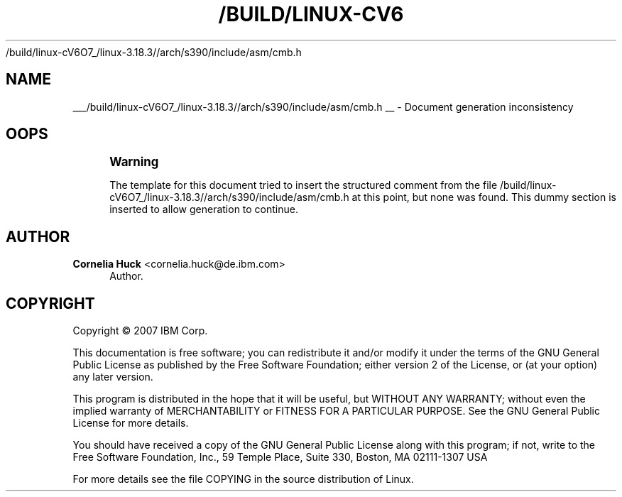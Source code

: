 '\" t
.\"     Title: 
   /build/linux-cV6O7_/linux-3.18.3//arch/s390/include/asm/cmb.h
  
.\"    Author: Cornelia Huck <cornelia.huck@de.ibm.com>
.\" Generator: DocBook XSL Stylesheets v1.76.1 <http://docbook.sf.net/>
.\"      Date: 01/22/2015
.\"    Manual: The ccw bus
.\"    Source: [FIXME: source]
.\"  Language: English
.\"
.TH "/BUILD/LINUX-CV6" "1" "01/22/2015" "[FIXME: source]" "The ccw bus"
.\" -----------------------------------------------------------------
.\" * Define some portability stuff
.\" -----------------------------------------------------------------
.\" ~~~~~~~~~~~~~~~~~~~~~~~~~~~~~~~~~~~~~~~~~~~~~~~~~~~~~~~~~~~~~~~~~
.\" http://bugs.debian.org/507673
.\" http://lists.gnu.org/archive/html/groff/2009-02/msg00013.html
.\" ~~~~~~~~~~~~~~~~~~~~~~~~~~~~~~~~~~~~~~~~~~~~~~~~~~~~~~~~~~~~~~~~~
.ie \n(.g .ds Aq \(aq
.el       .ds Aq '
.\" -----------------------------------------------------------------
.\" * set default formatting
.\" -----------------------------------------------------------------
.\" disable hyphenation
.nh
.\" disable justification (adjust text to left margin only)
.ad l
.\" -----------------------------------------------------------------
.\" * MAIN CONTENT STARTS HERE *
.\" -----------------------------------------------------------------
.SH "NAME"

___/build/linux-cV6O7_/linux-3.18.3//arch/s390/include/asm/cmb.h
__ \- Document generation inconsistency
.SH "OOPS"
.if n \{\
.sp
.\}
.RS 4
.it 1 an-trap
.nr an-no-space-flag 1
.nr an-break-flag 1
.br
.ps +1
\fBWarning\fR
.ps -1
.br
.PP
The template for this document tried to insert the structured comment from the file
/build/linux\-cV6O7_/linux\-3\&.18\&.3//arch/s390/include/asm/cmb\&.h
at this point, but none was found\&. This dummy section is inserted to allow generation to continue\&.
.sp .5v
.RE
.SH "AUTHOR"
.PP
\fBCornelia Huck\fR <\&cornelia.huck@de.ibm.com\&>
.RS 4
Author.
.RE
.SH "COPYRIGHT"
.br
Copyright \(co 2007 IBM Corp.
.br
.PP
This documentation is free software; you can redistribute it and/or modify it under the terms of the GNU General Public License as published by the Free Software Foundation; either version 2 of the License, or (at your option) any later version.
.PP
This program is distributed in the hope that it will be useful, but WITHOUT ANY WARRANTY; without even the implied warranty of MERCHANTABILITY or FITNESS FOR A PARTICULAR PURPOSE. See the GNU General Public License for more details.
.PP
You should have received a copy of the GNU General Public License along with this program; if not, write to the Free Software Foundation, Inc., 59 Temple Place, Suite 330, Boston, MA 02111-1307 USA
.PP
For more details see the file COPYING in the source distribution of Linux.
.sp

